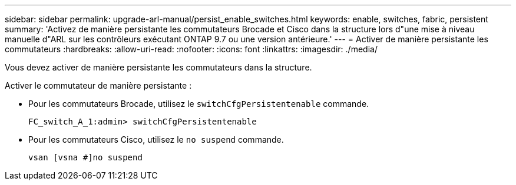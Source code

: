 ---
sidebar: sidebar 
permalink: upgrade-arl-manual/persist_enable_switches.html 
keywords: enable, switches, fabric, persistent 
summary: 'Activez de manière persistante les commutateurs Brocade et Cisco dans la structure lors d"une mise à niveau manuelle d"ARL sur les contrôleurs exécutant ONTAP 9.7 ou une version antérieure.' 
---
= Activer de manière persistante les commutateurs
:hardbreaks:
:allow-uri-read: 
:nofooter: 
:icons: font
:linkattrs: 
:imagesdir: ./media/


[role="lead"]
Vous devez activer de manière persistante les commutateurs dans la structure.

Activer le commutateur de manière persistante :

* Pour les commutateurs Brocade, utilisez le `switchCfgPersistentenable` commande.
+
[listing]
----
FC_switch_A_1:admin> switchCfgPersistentenable
----
* Pour les commutateurs Cisco, utilisez le `no suspend` commande.
+
[listing]
----
vsan [vsna #]no suspend
----


